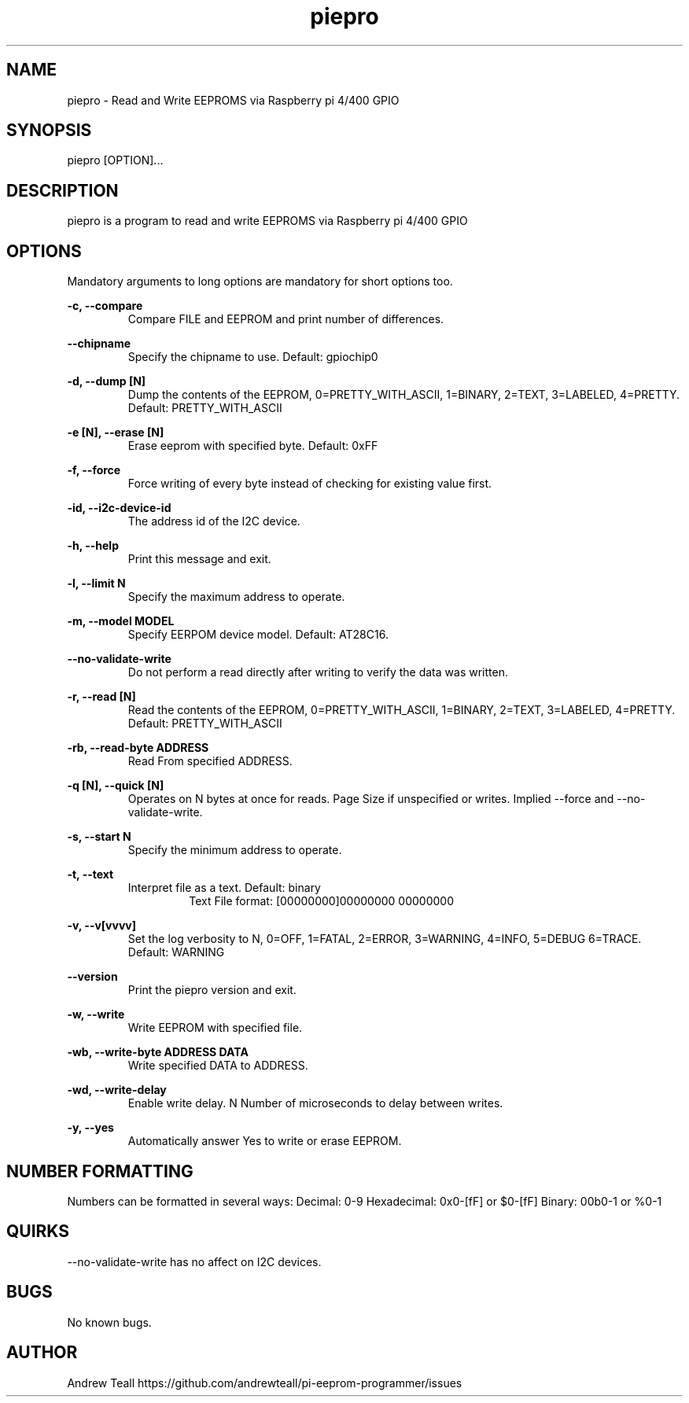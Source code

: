 .\" Manpage for piepro.
.\" Contact https://github.com/andrewteall/pi-eeprom-programmer/issues to correct errors or typos.

.TH piepro 1 "15 Sep 2023" "1.0.0" "User Commands"

.SH NAME
piepro \- Read and Write EEPROMS via Raspberry pi 4/400 GPIO

.SH SYNOPSIS
piepro [OPTION]...

.SH DESCRIPTION
piepro is a program to read and write EEPROMS via Raspberry pi 4/400 GPIO

.SH OPTIONS
Mandatory arguments to long options are mandatory for short options too.

.I
.B  -c,  --compare  
.RS             
Compare FILE and EEPROM and print number of differences.
.RE

.I
.B --chipname      
.RS
Specify the chipname to use. Default: gpiochip0
.RE

.I
.B  -d,  --dump [N]
.RS 
Dump the contents of the EEPROM, 0=PRETTY_WITH_ASCII, 1=BINARY, 2=TEXT, 3=LABELED, 4=PRETTY. Default: PRETTY_WITH_ASCII
.RE

.I
.B  -e [N],  --erase [N]
.RS 
Erase eeprom with specified byte. Default: 0xFF
.RE

.I
.B  -f,  --force
.RS
Force writing of every byte instead of checking for existing value first.
.RE

.I
.B  -id, --i2c-device-id
.RS
The address id of the I2C device.
.RE

.I
.B  -h,  --help
.RS
Print this message and exit.
.RE

.I
.B  -l,  --limit N
.RS 
Specify the maximum address to operate.
.RE

.I
.B  -m,  --model MODEL
.RS
Specify EERPOM device model. Default: AT28C16.
.RE

.I
.B       --no-validate-write
.RS
Do not perform a read directly after writing to verify the data was written.
.RE

.I
.B  -r,  --read [N]
.RS
Read the contents of the EEPROM, 0=PRETTY_WITH_ASCII, 1=BINARY, 2=TEXT, 3=LABELED, 4=PRETTY. Default: PRETTY_WITH_ASCII
.RE

.I
.B  -rb, --read-byte ADDRESS
.RS
Read From specified ADDRESS.
.RE

.I
.B  -q [N],  --quick [N]    
.RS
Operates on N bytes at once for reads. Page Size if unspecified or writes. Implied --force and --no-validate-write.
.RE

.I
.B  -s,  --start N
.RS
Specify the minimum address to operate.
.RE

.I
.B  -t,  --text
.RS
Interpret file as a text. Default: binary
.RS
Text File format: 
[00000000]00000000 00000000
.RE
.RE

.I
.B  -v,  --v[vvvv]
.RS
Set the log verbosity to N, 0=OFF, 1=FATAL, 2=ERROR, 3=WARNING, 4=INFO, 5=DEBUG 6=TRACE. Default: WARNING
.RE

.I
.B  --version
.RS
Print the piepro version and exit.
.RE

.I
.B  -w,  --write
.RS
Write EEPROM with specified file.
.RE

.I
.B  -wb, --write-byte ADDRESS DATA
.RS
Write specified DATA to ADDRESS.
.RE

.I
.B  -wd, --write-delay
.RS
Enable write delay. N Number of microseconds to delay between writes.
.RE

.I
.B  -y, --yes
.RS
Automatically answer Yes to write or erase EEPROM.
.RE

.SH NUMBER FORMATTING
Numbers can be formatted in several ways:
Decimal: 0-9
Hexadecimal: 0x0-[fF] or $0-[fF]
Binary: 00b0-1 or %0-1

.SH QUIRKS
--no-validate-write has no affect on I2C devices.

.SH BUGS
No known bugs.
.SH AUTHOR
Andrew Teall https://github.com/andrewteall/pi-eeprom-programmer/issues